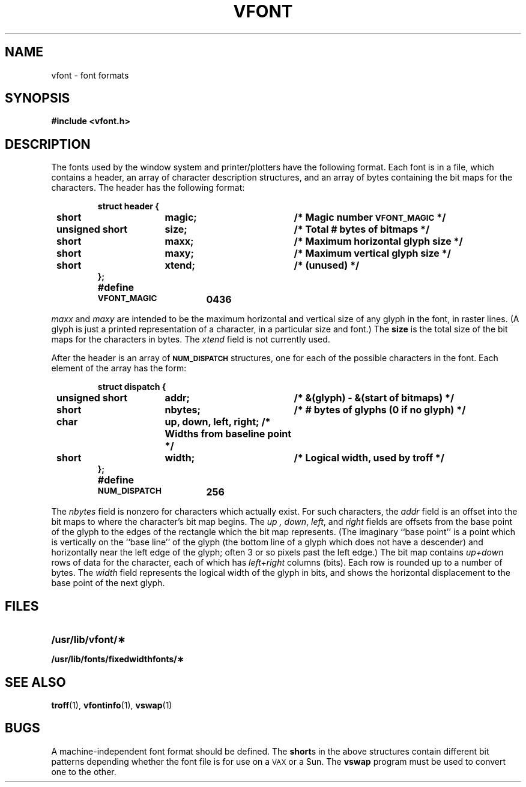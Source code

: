 .\" @(#)vfont.5 1.1 92/07/30 SMI; from UCB 4.2
.TH VFONT 5 "19 October 1987"
.SH NAME
vfont \- font formats
.SH SYNOPSIS
.B #include <vfont.h>
.SH DESCRIPTION
.IX  "vfont file"  ""  "\fLvfont\fP \(em font formats"
.LP
The fonts used by the window system
and printer/plotters have
the following format.  Each font is in a file,
which contains a header, an array of
character description structures, and an
array of bytes containing the bit maps
for the characters.  The header has the
following format:
.LP
.RS
.ta 8n +\w'unsigned short  'u +20n
.nf
.ft B
struct header {
	short	magic;	/* Magic number \s-1VFONT_MAGIC\s0 */
	unsigned short	size;	/* Total # bytes of bitmaps */
	short	maxx;	/* Maximum horizontal glyph size */
	short	maxy;	/* Maximum vertical glyph size */
	short	xtend;	/* (unused) */
};
#define	\s-1VFONT_MAGIC\s0	0436
.ft R
.fi
.RE
.LP
.I maxx
and
.I maxy
are intended to be the maximum horizontal
and vertical size of any glyph in the font,
in raster lines.  (A glyph is just a printed
representation of a character, in a particular
size and font.) The
.B size
is the total size of the
bit maps for the characters in bytes.  The
.I xtend
field is not currently used.
.LP
After the header is an array of
.SB NUM_DISPATCH
structures, one for
each of the possible characters in the font.
Each element of the array has the form:
.LP
.RS
.ta 8n +\w'unsigned short  'u +20n
.ft B
.nf
struct dispatch {
	unsigned short	addr;	/* &(glyph) - &(start of bitmaps) */
	short	nbytes;	/* # bytes of glyphs (0 if no glyph) */
	char	up, down, left, right;  	/* Widths from baseline point */
	short	width;	/* Logical width, used by troff */
};
#define	\s-1NUM_DISPATCH\s0	256
.fi
.ft R
.RE
.LP
The
.I nbytes
field is nonzero for characters which actually exist.
For such characters, the
.I addr
field is an offset into the bit maps
to where the character's bit map begins.  The
.I up ,
.IR down ,
.IR left ,
and
.I right
fields are offsets from the base point
of the glyph to the edges of the
rectangle which the bit map represents.
(The imaginary ``base point'' is a point which is
vertically on the ``base line''
of the glyph (the bottom line of a
glyph which does not have a descender)
and horizontally
near the left edge of the glyph; often 3 or so pixels
past the left edge.)
The bit map contains
.I up+down
rows of data for the character,
each of which has
.I left+right
columns (bits).  Each row is rounded
up to a number of bytes.  The
.I width
field represents the logical width of the glyph in bits,
and shows the horizontal displacement
to the base point of the next glyph.
.SH FILES
.PD 0
.TP 20
.B /usr/lib/vfont/\(**
.TP
.B /usr/lib/fonts/fixedwidthfonts/\(**
.PD
.SH SEE ALSO
.BR troff (1),
.BR vfontinfo (1),
.BR vswap (1)
.SH BUGS
.LP
A machine-independent font format should be defined.
The
.BR short s
in the above structures contain different bit patterns
depending whether the font file is for use on a
.SM VAX
or a Sun.  The
.B vswap
program must be used to convert one to the other.
